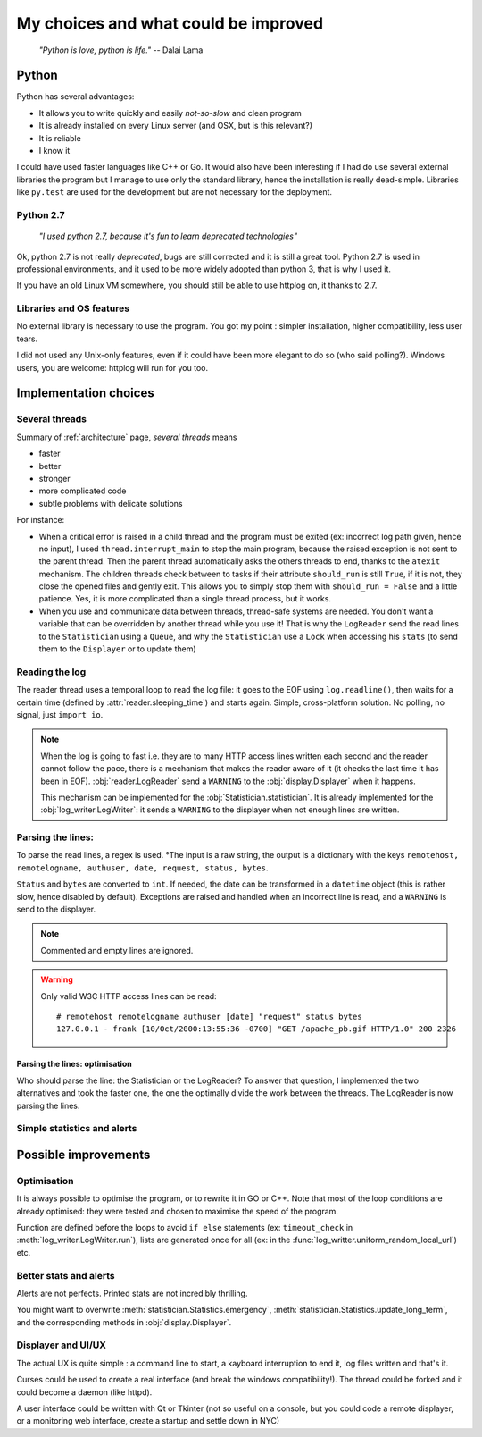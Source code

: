 .. _choices:

My choices and what could be improved
=====================================

    *"Python is love, python is life."*
    -- Dalai Lama

Python
------

Python has several advantages:

* It allows you to write quickly and easily *not-so-slow* and clean program
* It is already installed on every Linux server (and OSX, but is this relevant?)
* It is reliable
* I know it

I could have used faster languages like C++ or Go. It would also have been interesting if I had do use several external
libraries the program but I manage to use only the standard library, hence the installation is really dead-simple.
Libraries like ``py.test`` are used for the development but are not necessary for the deployment.

Python 2.7
^^^^^^^^^^

   *"I used python 2.7, because it's fun to learn deprecated technologies"*

Ok, python 2.7 is not really *deprecated*, bugs are still corrected and it is still a great tool.
Python 2.7 is used in professional environments, and it used to be more widely adopted than python 3, that is why I used it.

If you have an old Linux VM somewhere, you should still be able to use httplog on, it thanks to 2.7.

Libraries and OS features
^^^^^^^^^^^^^^^^^^^^^^^^^

No external library is necessary to use the program. You got my point : simpler installation, higher compatibility,
less user tears.

I did not used any Unix-only features, even if it could have been more elegant to do so (who said polling?).
Windows users, you are welcome: httplog will run for you too.

Implementation choices
----------------------

Several threads
^^^^^^^^^^^^^^^

Summary of :ref:`architecture` page, *several threads* means

* faster
* better
* stronger
* more complicated code
* subtle problems with delicate solutions

For instance:

* When a critical error is raised in a child thread and the program must be exited (ex: incorrect log path given, hence no input),
  I used ``thread.interrupt_main`` to stop the main program, because the raised exception is not sent to the parent thread.
  Then the parent thread automatically asks the others threads to end, thanks to the ``atexit`` mechanism.
  The children threads check between to tasks if their attribute ``should_run`` is still ``True``,
  if it is not, they close the opened files and gently exit. This allows you to simply stop them with ``should_run = False``
  and a little patience.
  Yes, it is more complicated than a single thread process, but it works.

* When you use and communicate data between threads, thread-safe systems are needed. You don't want a variable that can be
  overridden by another thread while you use it! That is why the ``LogReader`` send the read lines to the ``Statistician``
  using a ``Queue``, and why the ``Statistician`` use a ``Lock`` when accessing his ``stats`` (to send them to the
  ``Displayer`` or to update them)

Reading the log
^^^^^^^^^^^^^^^

The reader thread uses a temporal loop to read the log file: it goes to the EOF using ``log.readline()``, then waits for
a certain time (defined by :attr:`reader.sleeping_time`) and starts again. Simple, cross-platform solution. No polling,
no signal, just ``import io``.


.. note:: When the log is going to fast i.e. they are to many HTTP access lines written each second and the reader cannot follow the pace,
   there is a mechanism that makes the reader aware of it (it checks the last time it has been in EOF). :obj:`reader.LogReader` send
   a ``WARNING`` to the :obj:`display.Displayer` when it happens.

   This mechanism can be implemented for the :obj:`Statistician.statistician`.
   It is already implemented for the :obj:`log_writer.LogWriter`: it sends a ``WARNING`` to the displayer when not enough lines are written.

Parsing the lines:
^^^^^^^^^^^^^^^^^^

To parse the read lines, a regex is used. °The input is a raw string, the output is a dictionary with the keys
``remotehost, remotelogname, authuser, date, request, status, bytes``.

``Status`` and ``bytes`` are converted to ``int``.
If needed, the date can be transformed in a ``datetime`` object (this is rather slow, hence disabled by default).
Exceptions are raised and handled when an incorrect line is read, and a ``WARNING`` is send to the displayer.

.. note:: Commented and empty lines are ignored.

.. warning:: Only valid W3C HTTP access lines can be read:
   ::

        # remotehost remotelogname authuser [date] "request" status bytes
        127.0.0.1 - frank [10/Oct/2000:13:55:36 -0700] "GET /apache_pb.gif HTTP/1.0" 200 2326



Parsing the lines: optimisation
...............................

Who should parse the line: the Statistician or the LogReader? To answer that question, I implemented the two alternatives and
took the faster one, the one the optimally divide the work between the threads. The LogReader is now parsing the lines.

Simple statistics and alerts
^^^^^^^^^^^^^^^^^^^^^^^^^^^^


Possible improvements
---------------------

Optimisation
^^^^^^^^^^^^

It is always possible to optimise the program, or to rewrite it in GO or C++. Note that most of the loop conditions are
already optimised: they were tested and chosen to maximise the speed of the program.

Function are defined before the loops to avoid ``if else`` statements (ex: ``timeout_check`` in :meth:`log_writer.LogWriter.run`),
lists are generated once for all (ex: in the :func:`log_writter.uniform_random_local_url`) etc.

Better stats and alerts
^^^^^^^^^^^^^^^^^^^^^^^

Alerts are not perfects. Printed stats are not incredibly thrilling.

You might want to overwrite :meth:`statistician.Statistics.emergency`, :meth:`statistician.Statistics.update_long_term`,
and the corresponding methods in :obj:`display.Displayer`.

Displayer and UI/UX
^^^^^^^^^^^^^^^^^^^

The actual UX is quite simple : a command line to start, a kayboard interruption to end it, log files written and that's it.

Curses could be used to create a real interface (and break the windows compatibility!). The thread could be forked
and it could become a daemon (like httpd).

A user interface could be written with Qt or Tkinter (not so useful on a console, but you could code a remote displayer,
or a monitoring web interface, create a startup and settle down in NYC)

